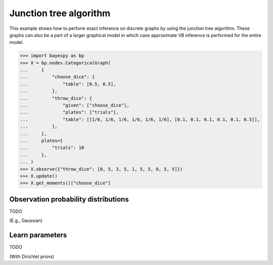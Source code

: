 ..
   Copyright (C) 2018 Jaakko Luttinen

   This file is licensed under the MIT License. See LICENSE for a text of the
   license.


.. testsetup::

   import numpy
   numpy.random.seed(1)

Junction tree algorithm
=======================

This example shows how to perform exact inference on discrete graphs by using
the junction tree algorithm. These graphs can also be a part of a larger
graphical model in which case approximate VB inference is performed for the
entire model.

>>> import bayespy as bp
>>> X = bp.nodes.CategoricalGraph(
...     {
...         "choose_dice": {
...             "table": [0.5, 0.5],
...         },
...         "throw_dice": {
...             "given": ["choose_dice"],
...             "plates": ["trials"],
...             "table": [[1/6, 1/6, 1/6, 1/6, 1/6, 1/6], [0.1, 0.1, 0.1, 0.1, 0.1, 0.5]],
...         },
...     },
...     plates={
...         "trials": 10
...     },
... )
>>> X.observe({"throw_dice": [0, 5, 3, 5, 1, 5, 5, 0, 5, 5]})
>>> X.update()
>>> X.get_moments()["choose_dice"]


Observation probability distributions
-------------------------------------

TODO

(E.g., Gaussian)


Learn parameters
----------------

TODO

(With Dirichlet priors)
